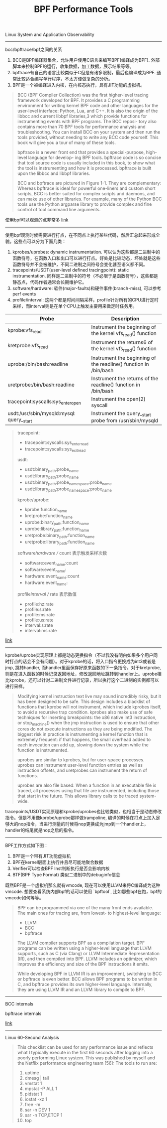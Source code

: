 #+title: BPF Performance Tools

Linux System and Application Observability

----------

bcc/bpftrace/bpf之间的关系
1. BCC是BPF编译器集合，允许用户使用C语言来编写BPF(编译成为BPF). 外部脚本来控制BPF的运行，收集数据，加工数据，展示结果等等。
2. bpftrace有自己的语言比较类似于C但是有诸多限制，最后也编译成为BPF. 通常比较适合编写单行程序，不太方便做复杂的分析。
3. BPF是一个被编译进入内核，在内核态执行，具有JIT功能的虚拟机。

[[../images/bcc-bpftrace-and-bpf.png]]

#+BEGIN_QUOTE
BCC (BPF Compiler Collection) was the first higher-level tracing framework developed for BPF. It provides a C programming environment for writing kernel BPF code and other languages for the user-level interface: Python, Lua, and C++. It is also the origin of the libbcc and current libbpf libraries,3 which provide functions for instrumenting events with BPF programs. The BCC reposi- tory also contains more than 70 BPF tools for performance analysis and troubleshooting. You can install BCC on your system and then run the tools provided, without needing to write any BCC code yourself. This book will give you a tour of many of these tools.

bpftrace is a newer front end that provides a special-purpose, high-level language for develop- ing BPF tools. bpftrace code is so concise that tool source code is usually included in this book, to show what the tool is instrumenting and how it is processed. bpftrace is built upon the libbcc and libbpf libraries.

BCC and bpftrace are pictured in Figure 1-1. They are complementary: Whereas bpftrace is ideal for powerful one-liners and custom short scripts, BCC is better suited for complex scripts and daemons, and can make use of other libraries. For example, many of the Python BCC tools use the Python argparse library to provide complex and fine control of tool command line arguments.
#+END_QUOTE

使用bpf可以观测的点非常多  [[https://www.brendangregg.com/Perf/bpf_book_tools.png][link]]

[[../images/bpf_book_tools.png]]

----------

使用bpf观测时候需要进行打点，在不同点上执行某些代码，然后汇总起来形成全貌。这些点可以分为下面几类：
1. kprobes/uprobes: dynamic instrumentation. 可以认为这些都是二进制中的函数符号，在函数入口和出口可以进行打点。好处是比较动态，坏处就是这些函数符号并不会被维护，不同二进制之间符号会变化甚至语义都不同。
2. tracepoints/USDT(user-level defined tracingpoint): static instrumentation. 同样是二进制中的符号（不必限于是函数符号），这些都是静态点，代码作者通常会长期维护它。
3. software/hardware: 软件(major-faults)和硬件事件(branch-miss), 可以参考perf events
4. profile/interval: 这两个都是时间间隔采样，profile针对所有的CPU进行定时采样，而interval则是在单个CPU上触发主要用来做定时任务用。

| Probe                                     | Description                                                      |
|-------------------------------------------+------------------------------------------------------------------|
| kprobe:vfs_read                           | Instrument the beginning of the kernel vfs_read() function       |
| kretprobe:vfs_read                        | Instrument the returns6 of the kernel vfs_read() function        |
| uprobe:/bin/bash:readline                 | Instrument the beginning of the readline() function in /bin/bash |
| uretprobe:/bin/bash:readline              | Instrument the returns of the readline() function in /bin/bash   |
| tracepoint:syscalls:sys_enter_open        | Instrument the open(2) syscall                                   |
| usdt:/usr/sbin/mysqld:mysql: query__start | Instrument the query__start probe from /usr/sbin/mysqld          |

#+BEGIN_QUOTE
tracepoint:
- tracepoint:syscalls:sys_enter_read
- tracepoint:syscalls:sys_exit_read

usdt:
- usdt:binary_path:probe_name
- usdt:library_path:probe_name
- usdt:binary_path:probe_namespace:probe_name
- usdt:library_path:probe_namespace:probe_name

kprobe/uprobe:
- kprobe:function_name
- kretprobe:function_name
- uprobe:binary_path:function_name
- uprobe:library_path:function_name
- uretprobe:binary_path:function_name
- uretprobe:library_path:function_name

software/hardware // count 表示触发采样次数
- software:event_name:count
- software:event_name:
- hardware:event_name:count
- hardware:event_name:

profile/interval // rate 表示数值
- profile:hz:rate
- profile:s:rate
- profile:ms:rate
- profile:us:rate
- interval:s:rate
- interval:ms:rate
#+END_QUOTE

[[https://www.brendangregg.com/perf_events/perf_events_map.png][link]]

[[../images/perf_events_map.png]]

----------

kprobe/uprobe实现原理上都是动态更换指令（不过我没有明白如果多个用户同时打点的话会不会有问题）。对于kprobe的话，将入口指令更换成为int3或者是jmp, 跳转handler, 而handler里面保存好原来函数的下一条指令。对于kretprobe, 则是在进入函数的时候记录返回地址，修改返回地址跳转到handler上。uprobe相比kprobe，还可以针对二进制文件进行记录，所以执行这个二进制的实例都可以进行采样。

#+BEGIN_QUOTE
Modifying kernel instruction text live may sound incredibly risky, but it has been designed to be safe. This design includes a blacklist of functions that kprobe will not instrument, which include kprobes itself, to avoid a recursive trap condition. kprobes also make use of safe techniques for inserting breakpoints: the x86 native int3 instruction, or stop_machine() when the jmp instruction is used to ensure that other cores do not execute instructions as they are being modified. The biggest risk in practice is instrumenting a kernel function that is extremely frequent: if that happens, the small overhead added to each invocation can add up, slowing down the system while the function is instrumented.

uprobes are similar to kprobes, but for user-space processes. uprobes can instrument user-level function entries as well as instruction offsets, and uretprobes can instrument the return of functions.

uprobes are also file based: When a function in an executable file is traced, all processes using that file are instrumented, including those that start in the future. This allows library calls to be traced system-wide.
#+END_QUOTE

tracepoints/USDT实现原理和kprobe/uprobes也比较类似，也相当于是动态修改指令。但是不用像kprobe/uprobe那样做trampoline, 编译的时候在打点上加入足够大的nop指令，当进行测量的时候将nop更换成为jmp到一个handler上，handler的结尾就是nop之后的指令。

----------

BPF工作方式如下图：
1. BPF是一个带有JIT功能虚拟机
2. BPF在kernel层面上执行并且尽可能地聚合数据
3. Verifier可以检查BPF Inst判断执行是否会影响内核
4. BTF(BPF Type Format) 类似二进制中的debuginfo信息

[[../images/bpf_tracing_tech.png]]

[[../images/bpf_runtime_internals.png]]

既然BPF是一个虚拟机那么就有vmcode, 现在可以使用LLVM来将C编译成为这种vmcode. 想要查看系统内部bpf的话可以使用 `bpftool`, 比如那些bpf在跑，bpf的vmcode如何等等。

#+BEGIN_QUOTE
BPF can be programmed via one of the many front ends available. The main ones for tracing are, from lowest- to highest-level language:
- LLVM
- BCC
- bpftrace

The LLVM compiler supports BPF as a compilation target. BPF programs can be written using
a higher-level language that LLVM supports, such as C (via Clang) or LLVM Intermediate Representation (IR), and then compiled into BPF. LLVM includes an optimizer, which improves the efficiency and size of the BPF instructions it emits.

While developing BPF in LLVM IR is an improvement, switching to BCC or bpftrace is even better. BCC allows BPF programs to be written in C, and bpftrace provides its own higher-level language. Internally, they are using LLVM IR and an LLVM library to compile to BPF.
#+END_QUOTE

----------

BCC internals

[[../images/bcc_internals.png]]

bpftrace internals

[[https://www.brendangregg.com/blog/images/2018/bpftrace_internals_2018.png][link]]

[[../images/bpftrace_internals_2018.png]]

----------

Linux 60-Second Analysis

#+BEGIN_QUOTE
This checklist can be used for any performance issue and reflects what I typically execute in the first 60 seconds after logging into a poorly performing Linux system. This was published by myself and the Netflix performance engineering team [56]: The tools to run are:
1. uptime
2. dmesg | tail
3. vmstat 1
4. mpstat -P ALL 1
5. pidstat 1
6. iostat -xz 1
7. free -m
8. sar -n DEV 1
9. sar -n TCP,ETCP 1
10. top
#+END_QUOTE